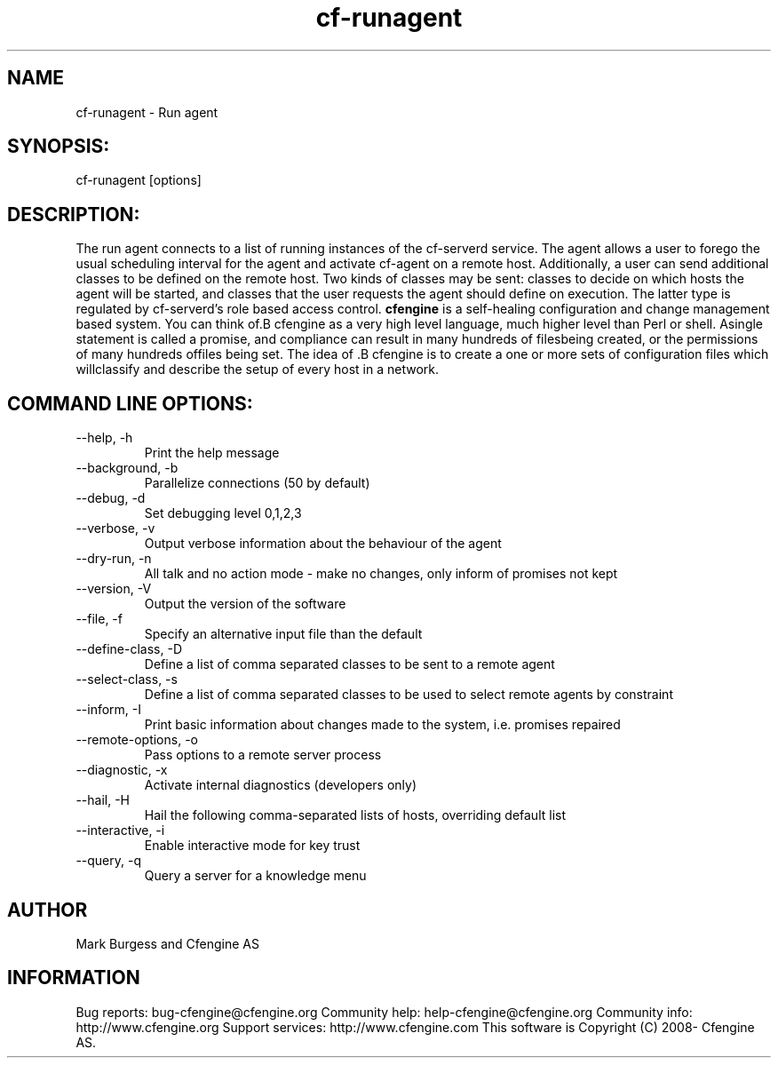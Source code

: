 .TH cf-runagent 8 "Maintenance Commands"
.SH NAME
cf-runagent - Run agent

.SH SYNOPSIS:

 cf-runagent [options]

.SH DESCRIPTION:

The run agent connects to a list of running instances of
the cf-serverd service. The agent allows a user to
forego the usual scheduling interval for the agent and
activate cf-agent on a remote host. Additionally, a user
can send additional classes to be defined on the remote
host. Two kinds of classes may be sent: classes to decide
on which hosts the agent will be started, and classes that
the user requests the agent should define on execution.
The latter type is regulated by cf-serverd's role based
access control.
.B cfengine
is a self-healing configuration and change management based system. You can think of.B cfengine
as a very high level language, much higher level than Perl or shell. Asingle statement is called a promise, and compliance can result in many hundreds of filesbeing created, or the permissions of many hundreds offiles being set. The idea of .B cfengine
is to create a one or more sets of configuration files which willclassify and describe the setup of every host in a network.
.SH COMMAND LINE OPTIONS:
.IP "--help, -h"
Print the help message
.IP "--background, -b" value
Parallelize connections (50 by default)
.IP "--debug, -d" value
Set debugging level 0,1,2,3
.IP "--verbose, -v"
Output verbose information about the behaviour of the agent
.IP "--dry-run, -n"
All talk and no action mode - make no changes, only inform of promises not kept
.IP "--version, -V"
Output the version of the software
.IP "--file, -f" value
Specify an alternative input file than the default
.IP "--define-class, -D" value
Define a list of comma separated classes to be sent to a remote agent
.IP "--select-class, -s" value
Define a list of comma separated classes to be used to select remote agents by constraint
.IP "--inform, -I"
Print basic information about changes made to the system, i.e. promises repaired
.IP "--remote-options, -o" value
Pass options to a remote server process
.IP "--diagnostic, -x"
Activate internal diagnostics (developers only)
.IP "--hail, -H" value
Hail the following comma-separated lists of hosts, overriding default list
.IP "--interactive, -i"
Enable interactive mode for key trust
.IP "--query, -q" value
Query a server for a knowledge menu
.SH AUTHOR
Mark Burgess and Cfengine AS
.SH INFORMATION

Bug reports: bug-cfengine@cfengine.org
.pp
Community help: help-cfengine@cfengine.org
.pp
Community info: http://www.cfengine.org
.pp
Support services: http://www.cfengine.com
.pp
This software is Copyright (C) 2008- Cfengine AS.

